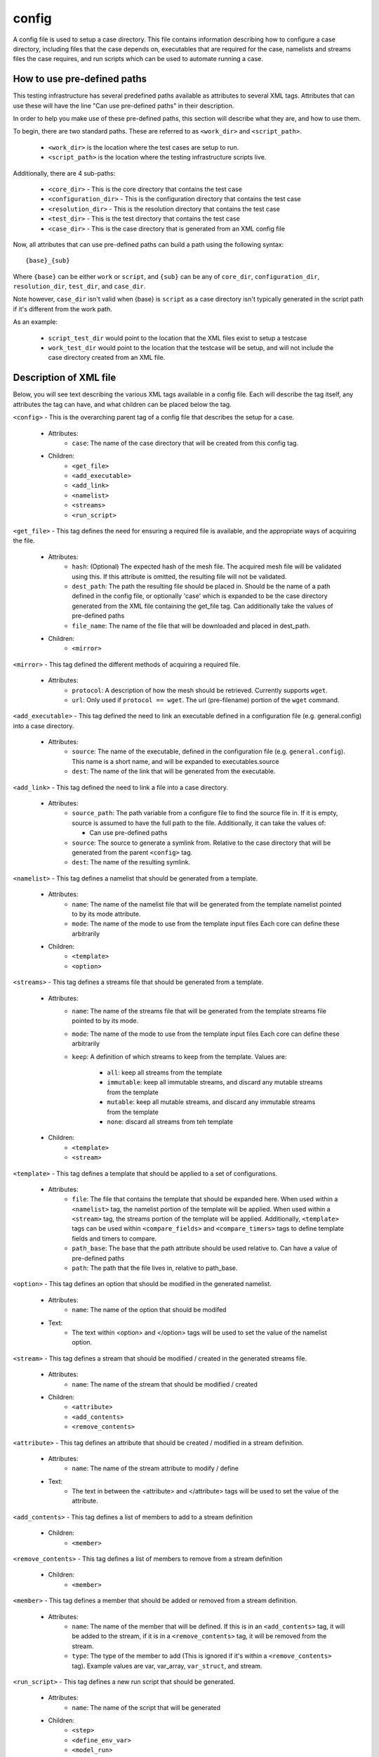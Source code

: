 .. _compass_config:

config
======

A config file is used to setup a case directory.
This file contains information describing how to configure a case
directory, including files that the case depends on, executables that are
required for the case, namelists and streams files the case requires, and run
scripts which can be used to automate running a case.

How to use pre-defined paths
----------------------------

This testing infrastructure has several predefined paths available as
attributes to several XML tags. Attributes that can use these will have the
line "Can use pre-defined paths" in their description.

In order to help you make use of these pre-defined paths, this section will
describe what they are, and how to use them.

To begin, there are two standard paths. These are referred to as ``<work_dir>``
and ``<script_path>``.

    - ``<work_dir>`` is the location where the test cases are setup to run.
    - ``<script_path>`` is the location where the testing infrastructure scripts live.

Additionally, there are 4 sub-paths:

    - ``<core_dir>`` - This is the core directory that contains the test case
    - ``<configuration_dir>`` - This is the configuration directory that contains the test case
    - ``<resolution_dir>`` - This is the resolution directory that contains the test case
    - ``<test_dir>`` - This is the test directory that contains the test case
    - ``<case_dir>`` - This is the case directory that is generated from an XML config file

Now, all attributes that can use pre-defined paths can build a path using the
following syntax::

  {base}_{sub}

Where ``{base}`` can be either ``work`` or ``script``, and ``{sub}`` can be any of
``core_dir``, ``configuration_dir``, ``resolution_dir``, ``test_dir``, and ``case_dir``.

Note however, ``case_dir`` isn't valid when {base} is ``script`` as a case
directory isn't typically generated in the script path if it's different from
the work path.

As an example:

 - ``script_test_dir`` would point to the location that the XML files exist to
   setup a testcase
 - ``work_test_dir`` would point to the location that the testcase will be setup,
   and will not include the case directory created from an XML file.


Description of XML file
-----------------------

Below, you will see text describing the various XML tags available in a config
file. Each will describe the tag itself, any attributes the tag can have, and
what children can be placed below the tag.

``<config>`` - This is the overarching parent tag of a config file that describes the setup for a case.

    - Attributes:
        * ``case``: The name of the case directory that will be created from this
          config tag.

    - Children:
        * ``<get_file>``

        * ``<add_executable>``

        * ``<add_link>``

        * ``<namelist>``

        * ``<streams>``

        * ``<run_script>``

``<get_file>`` - This tag defines the need for ensuring a required file is available, and the
appropriate ways of acquiring the file.

    - Attributes:
        * ``hash``: (Optional) The expected hash of the mesh file. The acquired
          mesh file will be validated using this. If this attribute is omitted,
          the resulting file will not be validated.

        * ``dest_path``: The path the resulting file should be placed in. Should be
          the name of a path defined in the config file, or optionally 'case'
          which is expanded to be the case directory generated from the XML
          file containing the get_file tag. Can additionally take the values of
          pre-defined paths

        * ``file_name``: The name of the file that will be downloaded and placed in dest_path.

    - Children:
        * ``<mirror>``

``<mirror>`` - This tag defined the different methods of acquiring a required file.

    - Attributes:
        * ``protocol``: A description of how the mesh should be retrieved.
          Currently supports ``wget``.

        * ``url``: Only used if ``protocol == wget``. The url (pre-filename) portion of
          the ``wget`` command.

``<add_executable>`` - This tag defined the need to link an executable defined in a
configuration file (e.g. general.config) into a case directory.

    - Attributes:
        * ``source``: The name of the executable, defined in the configuration file
          (e.g. ``general.config``). This name is a short name, and will be
          expanded to executables.source

        * ``dest``: The name of the link that will be generated from the executable.

``<add_link>`` - This tag defined the need to link a file into a case directory.

    - Attributes:
        * ``source_path``: The path variable from a configure file to find the
          source file in. If it is empty, source is assumed to
          have the full path to the file. Additionally, it can
          take the values of:

          - Can use pre-defined paths

        * ``source``: The source to generate a symlink from. Relative to the case
          directory that will be generated from the parent ``<config>`` tag.

        * ``dest``: The name of the resulting symlink.

``<namelist>`` - This tag defines a namelist that should be generated from a template.

    - Attributes:
        * ``name``: The name of the namelist file that will be generated from the
          template namelist pointed to by its mode attribute.

        * ``mode``: The name of the mode to use from the template input files
          Each core can define these arbitrarily

    - Children:
        * ``<template>``

        * ``<option>``

``<streams>`` - This tag defines a streams file that should be generated from a template.

    - Attributes:
        * ``name``: The name of the streams file that will be generated from the
          template streams file pointed to by its mode.

        * ``mode``: The name of the mode to use from the template input files
          Each core can define these arbitrarily

        * ``keep``: A definition of which streams to keep from the template. Values are:

            - ``all``: keep all streams from the template

            - ``immutable``: keep all immutable streams, and discard any mutable
              streams from the template

            - ``mutable``: keep all mutable streams, and discard any immutable
              streams from the template

            - ``none``: discard all streams from teh template

    - Children:
        * ``<template>``
        * ``<stream>``

``<template>`` - This tag defines a template that should be applied to a set of configurations.

    - Attributes:
        * ``file``: The file that contains the template that should be expanded here. When
          used within a ``<namelist>`` tag, the namelist portion of the template
          will be applied. When used within a ``<stream>`` tag, the streams portion
          of the template will be applied. Additionally, ``<template>`` tags
          can be used within ``<compare_fields>`` and ``<compare_timers>`` tags
          to define template fields and timers to compare.

        * ``path_base``: The base that the path attribute should be used relative
          to. Can have a value of pre-defined paths

        * ``path``: The path that the file lives in, relative to path_base.

``<option>`` - This tag defines an option that should be modified in the generated
namelist.

    - Attributes:
        * ``name``: The name of the option that should be modifed

    - Text:
        * The text within <option> and </option> tags will be used to set the
          value of the namelist option.

``<stream>`` - This tag defines a stream that should be modified / created in the
generated streams file.

    - Attributes:
        * ``name``: The name of the stream that should be modified / created

    - Children:
        * ``<attribute>``

        * ``<add_contents>``

        * ``<remove_contents>``

``<attribute>`` - This tag defines an attribute that should be created / modified
in a stream definition.

    - Attributes:
        * ``name``: The name of the stream attribute to modify / define

    - Text:
        * The text in between the <attribute> and </attribute> tags will be
          used to set the value of the attribute.

``<add_contents>`` - This tag defines a list of members to add to a stream definition

    - Children:
        * ``<member>``

``<remove_contents>`` - This tag defines a list of members to remove from a stream definition

    - Children:
        * ``<member>``

``<member>`` - This tag defines a member that should be added or removed from a stream definition.

    - Attributes:
        * ``name``: The name of the member that will be defined. If this is in an
          ``<add_contents>`` tag, it will be added to the stream, if it is in a
          ``<remove_contents>`` tag, it will be removed from the stream.

        * ``type``: The type of the member to add (This is ignored if it's within a
          ``<remove_contents>`` tag). Example values are var, var_array,
          ``var_struct``, and stream.

``<run_script>`` - This tag defines a new run script that should be generated.

    - Attributes:
        * ``name``: The name of the script that will be generated

    - Children:
        * ``<step>``

        * ``<define_env_var>``

        * ``<model_run>``

``<step>`` - This tag defines a step in a run script

    - Attributes:
        * ``executable``: The base executable for this step of the run script. e.g. mpirun

        * ``executable_name``: The name of the executable that has been defined in
          the configuration file to be used for this step of the run script.

    - Children:
        * ``<argument>``

``<argument>`` - This tag defines arguments for the executable in a specific step of
a run script.

    - Attributes:
        * ``flag``: A flag that will come before the argument. e.g. ``-n``

    - Text:
        * The text between the ``<argument>`` and ``</argument>`` tags will be used as
          the argument after the flag. In the example ``mpirun -n 4`` the flag
          would be -n, and the text would be 4.

``<define_env_var>`` - This tag is used to define an environment variable which
might be needed when running the model. For example,
setting the value of OMP_NUM_THREADS to ensure OpenMP
threading is used.

    - Attributes:
        * ``name``: The name of the variable that will be set

        * ``value``: The value that will be given to the variable

``<model_run>`` - This tag is used to define a run of the model, as configured by
some set of attributes.

    - Attributes:
        * This tag is unique, in that it can take a variety of attributes. The
          attributes available depend on the batch system. Within the
          definition of the batch system, any attribute that has a value with
          the given format ``attr_{name}`` represents an attribute that is required
          when using this tag. An example of attributes that most batch systems
          would require is:

            - ``procs``: The number of MPI tasks to spawn
            - ``threads``: The number of OpenMP threads to use in the run
            - ``namelist``: The namelist file to use when performing the run
            - ``streams``: The streams file to use when performing the run
            - ``executable``: (Optional) The name of the executble to use from the
              config file. If this is not specified, it defaults to 'model'.
